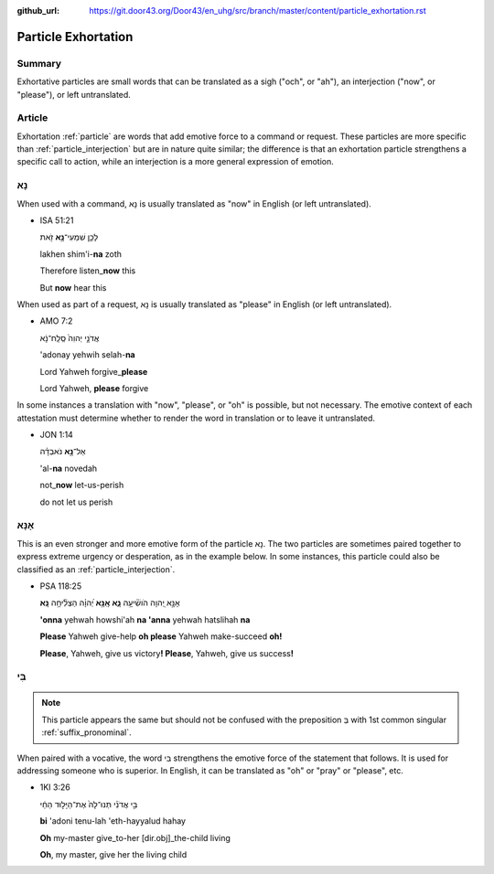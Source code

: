 :github_url: https://git.door43.org/Door43/en_uhg/src/branch/master/content/particle_exhortation.rst

.. _particle_exhortation:

Particle Exhortation
====================

Summary
-------

Exhortative particles are small words that can be translated as a sigh
("och", or "ah"), an interjection ("now", or "please"), or left
untranslated.

Article
-------

Exhortation
:ref:`particle`
are words that add emotive force to a command or request. These
particles are more specific than
:ref:`particle_interjection`
but are in nature quite similar; the difference is that an exhortation
particle strengthens a specific call to action, while an interjection is
a more general expression of emotion.

נָא
---

When used with a command, נָא is usually translated as "now" in English
(or left untranslated).

-  ISA 51:21

   .. raw:: html

      <table border="1" class="docutils">

   .. raw:: html

      <colgroup>

   .. raw:: html

      <col width="100%" />

   .. raw:: html

      </colgroup>

   .. raw:: html

      <tbody valign="top">

   .. raw:: html

      <tr class="row-odd" align="right">

   .. raw:: html

      <td>

   לָכֵ֛ן שִׁמְעִי־\ **נָ֥א** זֹ֖את

   .. raw:: html

      </td>

   .. raw:: html

      </tr>

   .. raw:: html

      <tr class="row-even">

   .. raw:: html

      <td>

   lakhen shim'i-\ **na** zoth

   .. raw:: html

      </td>

   .. raw:: html

      </tr>

   .. raw:: html

      <tr class="row-odd">

   .. raw:: html

      <td>

   Therefore listen\_\ **now** this

   .. raw:: html

      </td>

   .. raw:: html

      </tr>

   .. raw:: html

      <tr class="row-even">

   .. raw:: html

      <td>

   But **now** hear this

   .. raw:: html

      </td>

   .. raw:: html

      </tr>

   .. raw:: html

      </tbody>

   .. raw:: html

      </table>

When used as part of a request, נָא is usually translated as "please" in
English (or left untranslated).

-  AMO 7:2

   .. raw:: html

      <table border="1" class="docutils">

   .. raw:: html

      <colgroup>

   .. raw:: html

      <col width="100%" />

   .. raw:: html

      </colgroup>

   .. raw:: html

      <tbody valign="top">

   .. raw:: html

      <tr class="row-odd" align="right">

   .. raw:: html

      <td>

   אֲדֹנָ֤י יְהוִה֙ סְֽלַֽח־נָ֔א

   .. raw:: html

      </td>

   .. raw:: html

      </tr>

   .. raw:: html

      <tr class="row-even">

   .. raw:: html

      <td>

   'adonay yehwih selah-\ **na**

   .. raw:: html

      </td>

   .. raw:: html

      </tr>

   .. raw:: html

      <tr class="row-odd">

   .. raw:: html

      <td>

   Lord Yahweh forgive\_\ **please**

   .. raw:: html

      </td>

   .. raw:: html

      </tr>

   .. raw:: html

      <tr class="row-even">

   .. raw:: html

      <td>

   Lord Yahweh, **please** forgive

   .. raw:: html

      </td>

   .. raw:: html

      </tr>

   .. raw:: html

      </tbody>

   .. raw:: html

      </table>

In some instances a translation with "now", "please", or "oh" is
possible, but not necessary. The emotive context of each attestation
must determine whether to render the word in translation or to leave it
untranslated.

-  JON 1:14

   .. raw:: html

      <table border="1" class="docutils">

   .. raw:: html

      <colgroup>

   .. raw:: html

      <col width="100%" />

   .. raw:: html

      </colgroup>

   .. raw:: html

      <tbody valign="top">

   .. raw:: html

      <tr class="row-odd" align="right">

   .. raw:: html

      <td>

   אַל־\ **נָ֣א** נֹאבְדָ֗ה

   .. raw:: html

      </td>

   .. raw:: html

      </tr>

   .. raw:: html

      <tr class="row-even">

   .. raw:: html

      <td>

   'al-**na** novedah

   .. raw:: html

      </td>

   .. raw:: html

      </tr>

   .. raw:: html

      <tr class="row-odd">

   .. raw:: html

      <td>

   not\_\ **now** let-us-perish

   .. raw:: html

      </td>

   .. raw:: html

      </tr>

   .. raw:: html

      <tr class="row-even">

   .. raw:: html

      <td>

   do not let us perish

   .. raw:: html

      </td>

   .. raw:: html

      </tr>

   .. raw:: html

      </tbody>

   .. raw:: html

      </table>

אָנָּא
------

This is an even stronger and more emotive form of the particle נָא. The
two particles are sometimes paired together to express extreme urgency
or desperation, as in the example below. In some instances, this
particle could also be classified as an
:ref:`particle_interjection`.

-  PSA 118:25

   .. raw:: html

      <table border="1" class="docutils">

   .. raw:: html

      <colgroup>

   .. raw:: html

      <col width="100%" />

   .. raw:: html

      </colgroup>

   .. raw:: html

      <tbody valign="top">

   .. raw:: html

      <tr class="row-odd" align="right">

   .. raw:: html

      <td>

   אָנָּ֣א יְ֭הוָה הֹושִׁ֘יעָ֥ה **נָּ֑א אָֽנָּ֥א** יְ֝הוָ֗ה הַצְלִ֘יחָ֥ה
   **נָּֽא**\ ׃

   .. raw:: html

      </td>

   .. raw:: html

      </tr>

   .. raw:: html

      <tr class="row-even">

   .. raw:: html

      <td>

   **'onna** yehwah howshi'ah **na 'anna** yehwah hatslihah **na**

   .. raw:: html

      </td>

   .. raw:: html

      </tr>

   .. raw:: html

      <tr class="row-odd">

   .. raw:: html

      <td>

   **Please** Yahweh give-help **oh please** Yahweh make-succeed **oh!**

   .. raw:: html

      </td>

   .. raw:: html

      </tr>

   .. raw:: html

      <tr class="row-even">

   .. raw:: html

      <td>

   **Please**, Yahweh, give us victory\ **! Please**, Yahweh, give us
   success\ **!**

   .. raw:: html

      </td>

   .. raw:: html

      </tr>

   .. raw:: html

      </tbody>

   .. raw:: html

      </table>

בִּי
----

.. note:: This particle appears the same but should not be confused with the
          preposition בְּ with 1st common singular :ref:`suffix_pronominal`.

When paired with a vocative, the word בִּי strengthens the emotive force
of the statement that follows. It is used for addressing someone who is
superior. In English, it can be translated as "oh" or "pray" or
"please", etc.

-  1KI 3:26

   .. raw:: html

      <table border="1" class="docutils">

   .. raw:: html

      <colgroup>

   .. raw:: html

      <col width="100%" />

   .. raw:: html

      </colgroup>

   .. raw:: html

      <tbody valign="top">

   .. raw:: html

      <tr class="row-odd" align="right">

   .. raw:: html

      <td>

   בִּ֣י אֲדֹנִ֗י תְּנוּ־לָהּ֙ אֶת־הַיָּל֣וּד הַחַ֔י

   .. raw:: html

      </td>

   .. raw:: html

      </tr>

   .. raw:: html

      <tr class="row-even">

   .. raw:: html

      <td>

   **bi** 'adoni tenu-lah 'eth-hayyalud hahay

   .. raw:: html

      </td>

   .. raw:: html

      </tr>

   .. raw:: html

      <tr class="row-odd">

   .. raw:: html

      <td>

   **Oh** my-master give\_to-her [dir.obj]\_the-child living

   .. raw:: html

      </td>

   .. raw:: html

      </tr>

   .. raw:: html

      <tr class="row-even">

   .. raw:: html

      <td>

   **Oh**, my master, give her the living child

   .. raw:: html

      </td>

   .. raw:: html

      </tr>

   .. raw:: html

      </tbody>

   .. raw:: html

      </table>
